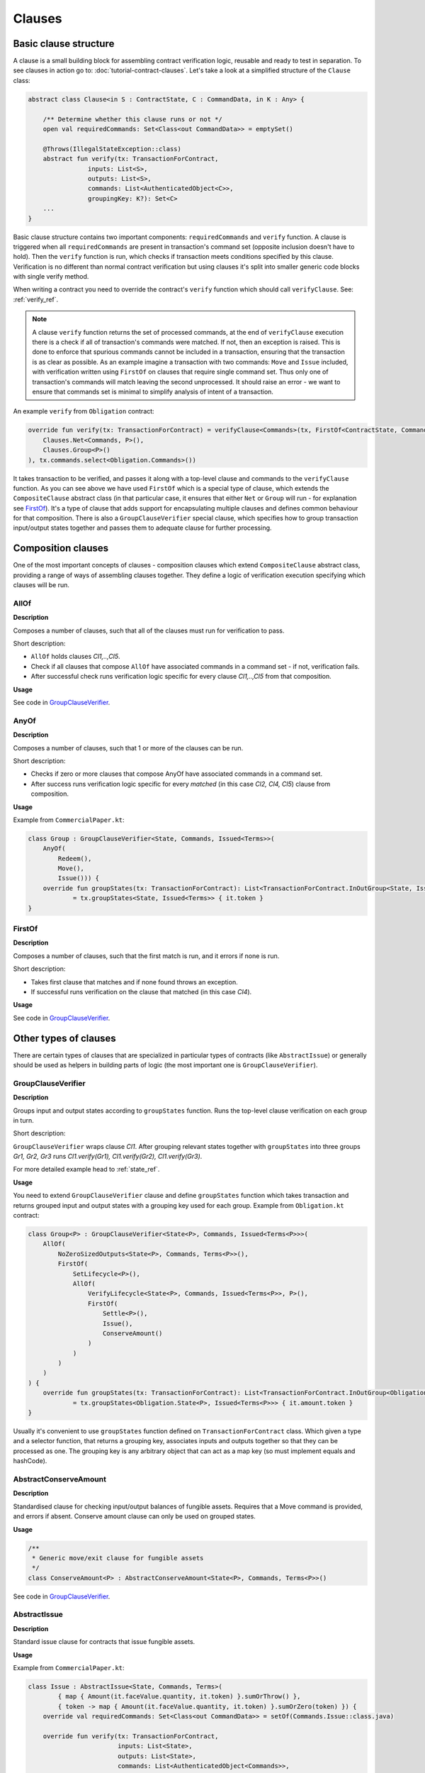 Clauses
=======

Basic clause structure
----------------------

A clause is a small building block for assembling contract verification logic, reusable and ready to test in separation.
To see clauses in action go to: :doc:`tutorial-contract-clauses`.
Let's take a look at a simplified structure of the ``Clause`` class:

.. container:: codeset

   .. sourcecode:: kotlin

        abstract class Clause<in S : ContractState, C : CommandData, in K : Any> {

            /** Determine whether this clause runs or not */
            open val requiredCommands: Set<Class<out CommandData>> = emptySet()

            @Throws(IllegalStateException::class)
            abstract fun verify(tx: TransactionForContract,
                        inputs: List<S>,
                        outputs: List<S>,
                        commands: List<AuthenticatedObject<C>>,
                        groupingKey: K?): Set<C>
            ...
        }

Basic clause structure contains two important components: ``requiredCommands`` and ``verify`` function.
A clause is triggered when all ``requiredCommands`` are present in transaction's command set (opposite inclusion doesn't have to hold).
Then the ``verify`` function is run, which checks if transaction meets conditions specified by this clause. Verification
is no different than normal contract verification but using clauses it's split into smaller generic code blocks with single verify method.

When writing a contract you need to override the contract's ``verify`` function which should call ``verifyClause``. See: :ref:`verify_ref`.

.. note:: A clause ``verify`` function returns the set of processed commands, at the end of ``verifyClause`` execution
    there is a check if all of transaction's commands were matched. If not, then an exception is raised. This is done to
    enforce that spurious commands cannot be included in a transaction, ensuring that the transaction is as clear as
    possible. As an example imagine a transaction with two commands: ``Move`` and ``Issue`` included, with verification written
    using ``FirstOf`` on clauses that require single command set. Thus only one of transaction's commands will match
    leaving the second unprocessed. It should raise an error - we want to ensure that commands set is minimal to simplify
    analysis of intent of a transaction.

An example ``verify`` from ``Obligation`` contract:

.. container:: codeset

   .. sourcecode:: kotlin

        override fun verify(tx: TransactionForContract) = verifyClause<Commands>(tx, FirstOf<ContractState, Commands, Unit>(
            Clauses.Net<Commands, P>(),
            Clauses.Group<P>()
        ), tx.commands.select<Obligation.Commands>())

It takes transaction to be verified, and passes it along with a top-level clause and commands to the ``verifyClause``
function. As you can see above we have used ``FirstOf`` which is a special type of clause, which extends the
``CompositeClause`` abstract class (in that particular case, it ensures that either ``Net`` or ``Group`` will run - for explanation see `FirstOf`_).
It's a type of clause that adds support for encapsulating multiple clauses and defines common behaviour for that composition.
There is also a ``GroupClauseVerifier`` special clause, which specifies how to group transaction input/output states
together and passes them to adequate clause for further processing.

Composition clauses
-------------------

One of the most important concepts of clauses - composition clauses which extend ``CompositeClause`` abstract class,
providing a range of ways of assembling clauses together. They define a logic of verification execution specifying which clauses
will be run.

AllOf
~~~~~

**Description**

Composes a number of clauses, such that all of the clauses must run for verification to pass.

.. image:: resources/allOfChart.png

Short description:

- ``AllOf`` holds clauses *Cl1,..,Cl5*.
- Check if all clauses that compose ``AllOf`` have associated commands in a command set - if not, verification fails.
- After successful check runs verification logic specific for every clause *Cl1,..,Cl5* from that composition.

**Usage**

See code in `GroupClauseVerifier`_.

AnyOf
~~~~~

**Description**

Composes a number of clauses, such that 1 or more of the clauses can be run.

.. image:: resources/anyOfChart.png

Short description:

- Checks if zero or more clauses that compose AnyOf have associated commands in a command set.
- After success runs verification logic specific for every *matched* (in this case *Cl2, Cl4, Cl5*) clause from composition.

**Usage**

Example from ``CommercialPaper.kt``:

.. container:: codeset

    .. sourcecode:: kotlin

        class Group : GroupClauseVerifier<State, Commands, Issued<Terms>>(
            AnyOf(
                Redeem(),
                Move(),
                Issue())) {
            override fun groupStates(tx: TransactionForContract): List<TransactionForContract.InOutGroup<State, Issued<Terms>>>
                    = tx.groupStates<State, Issued<Terms>> { it.token }
        }

FirstOf
~~~~~~~

**Description**

Composes a number of clauses, such that the first match is run, and it errors if none is run.

.. image:: resources/firstOfChart.png

Short description:

- Takes first clause that matches and if none found throws an exception.
- If successful runs verification on the clause that matched (in this case *Cl4*).

**Usage**

See code in `GroupClauseVerifier`_.


Other types of clauses
----------------------

There are certain types of clauses that are specialized in particular types of contracts (like ``AbstractIssue``) or generally
should be used as helpers in building parts of logic (the most important one is ``GroupClauseVerifier``).

GroupClauseVerifier
~~~~~~~~~~~~~~~~~~~

**Description**

Groups input and output states according to ``groupStates`` function. Runs the top-level clause verification on each
group in turn.

.. image:: resources/groupClauseVerifyChart.png

Short description:

``GroupClauseVerifier`` wraps clause *Cl1*. After grouping relevant states together with ``groupStates`` into three groups
*Gr1, Gr2, Gr3* runs *Cl1.verify(Gr1), Cl1.verify(Gr2), Cl1.verify(Gr3)*.

For more detailed example head to :ref:`state_ref`.

**Usage**

You need to extend ``GroupClauseVerifier`` clause and define ``groupStates`` function which takes transaction and returns
grouped input and output states with a grouping key used for each group. Example from ``Obligation.kt`` contract:

.. container:: codeset

   .. sourcecode:: kotlin

        class Group<P> : GroupClauseVerifier<State<P>, Commands, Issued<Terms<P>>>(
            AllOf(
                NoZeroSizedOutputs<State<P>, Commands, Terms<P>>(),
                FirstOf(
                    SetLifecycle<P>(),
                    AllOf(
                        VerifyLifecycle<State<P>, Commands, Issued<Terms<P>>, P>(),
                        FirstOf(
                            Settle<P>(),
                            Issue(),
                            ConserveAmount()
                        )
                    )
                )
            )
        ) {
            override fun groupStates(tx: TransactionForContract): List<TransactionForContract.InOutGroup<Obligation.State<P>, Issued<Terms<P>>>>
                    = tx.groupStates<Obligation.State<P>, Issued<Terms<P>>> { it.amount.token }
        }

Usually it's convenient to use ``groupStates`` function defined on ``TransactionForContract`` class. Which given a type and a
selector function, that returns a grouping key, associates inputs and outputs together so that they can be processed as one.
The grouping key is any arbitrary object that can act as a map key (so must implement equals and hashCode).

AbstractConserveAmount
~~~~~~~~~~~~~~~~~~~~~~

**Description**

Standardised clause for checking input/output balances of fungible assets. Requires that a
Move command is provided, and errors if absent. Conserve amount clause can only be used on grouped states.

**Usage**

.. container:: codeset

    .. sourcecode:: kotlin

            /**
             * Generic move/exit clause for fungible assets
             */
            class ConserveAmount<P> : AbstractConserveAmount<State<P>, Commands, Terms<P>>()

See code in `GroupClauseVerifier`_.

AbstractIssue
~~~~~~~~~~~~~

**Description**

Standard issue clause for contracts that issue fungible assets.

**Usage**

Example from ``CommercialPaper.kt``:

.. container:: codeset

    .. sourcecode:: kotlin

        class Issue : AbstractIssue<State, Commands, Terms>(
                { map { Amount(it.faceValue.quantity, it.token) }.sumOrThrow() },
                { token -> map { Amount(it.faceValue.quantity, it.token) }.sumOrZero(token) }) {
            override val requiredCommands: Set<Class<out CommandData>> = setOf(Commands.Issue::class.java)

            override fun verify(tx: TransactionForContract,
                                inputs: List<State>,
                                outputs: List<State>,
                                commands: List<AuthenticatedObject<Commands>>,
                                groupingKey: Issued<Terms>?): Set<Commands> {
                val consumedCommands = super.verify(tx, inputs, outputs, commands, groupingKey)
                ...

First function in constructor converts a list of states into an amount of the token. Must error if there are no states in the list.
Second function converts a list of states into an amount of the token, and returns zero if there are no states in the list.
Takes in an instance of the token definition for constructing the zero amount if needed.

NoZeroSizedOutputs
~~~~~~~~~~~~~~~~~~

**Description**

Clause for fungible asset contracts, which enforces that no output state should have a balance of zero.

**Usage**

See code in `GroupClauseVerifier`_.

FilterOn
~~~~~~~~

**Description**

Filter the states that are passed through to the wrapped clause, to restrict them to a specific type.

``FilterOn`` narrows the scope of the states being verified.
Let's take a transaction with multiple cash states of different currencies, we want to run a clause that focuses
on only GBP cash states rather than all cash states.

**Usage**

.. container:: codeset

    .. sourcecode:: kotlin

                FilterOn(clause, { states -> states.filter { it.amount.token == GBP} })


Takes ``filterStates`` function that limits states passed to ``clause`` verification.

